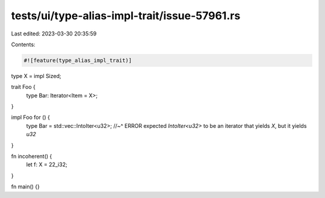 tests/ui/type-alias-impl-trait/issue-57961.rs
=============================================

Last edited: 2023-03-30 20:35:59

Contents:

.. code-block:: rs

    #![feature(type_alias_impl_trait)]

type X = impl Sized;

trait Foo {
    type Bar: Iterator<Item = X>;
}

impl Foo for () {
    type Bar = std::vec::IntoIter<u32>;
    //~^ ERROR expected `IntoIter<u32>` to be an iterator that yields `X`, but it yields `u32`
}

fn incoherent() {
    let f: X = 22_i32;
}

fn main() {}


